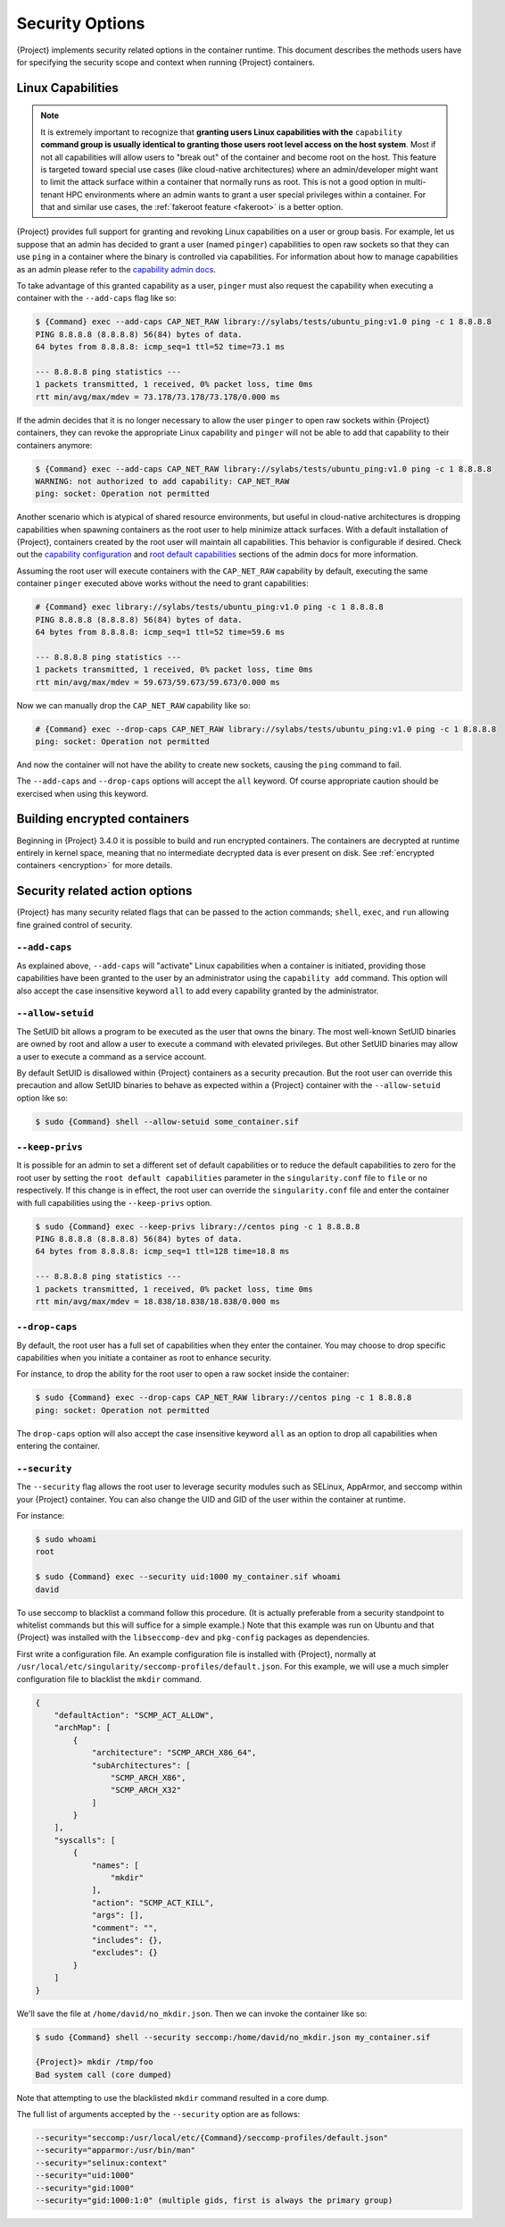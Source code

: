 .. _security-options:

##################
 Security Options
##################

.. _sec:security_options:

{Project} implements security related options in the
container runtime. This document describes the methods users
have for specifying the security scope and context when running
{Project} containers.

********************
 Linux Capabilities
********************

.. note::

   It is extremely important to recognize that **granting users Linux
   capabilities with the** ``capability`` **command group is usually
   identical to granting those users root level access on the host
   system**. Most if not all capabilities will allow users to "break
   out" of the container and become root on the host. This feature is
   targeted toward special use cases (like cloud-native architectures)
   where an admin/developer might want to limit the attack surface
   within a container that normally runs as root. This is not a good
   option in multi-tenant HPC environments where an admin wants to grant
   a user special privileges within a container. For that and similar
   use cases, the :ref:`fakeroot feature <fakeroot>` is a better option.

{Project} provides full support for granting and revoking Linux
capabilities on a user or group basis. For example, let us suppose that
an admin has decided to grant a user (named ``pinger``) capabilities to
open raw sockets so that they can use ``ping`` in a container where the
binary is controlled via capabilities. For information about how to
manage capabilities as an admin please refer to the `capability admin
docs
<{admindocs}/configfiles.html#capability.json>`_.

To take advantage of this granted capability as a user, ``pinger`` must
also request the capability when executing a container with the
``--add-caps`` flag like so:

.. code::

   $ {Command} exec --add-caps CAP_NET_RAW library://sylabs/tests/ubuntu_ping:v1.0 ping -c 1 8.8.8.8
   PING 8.8.8.8 (8.8.8.8) 56(84) bytes of data.
   64 bytes from 8.8.8.8: icmp_seq=1 ttl=52 time=73.1 ms

   --- 8.8.8.8 ping statistics ---
   1 packets transmitted, 1 received, 0% packet loss, time 0ms
   rtt min/avg/max/mdev = 73.178/73.178/73.178/0.000 ms

If the admin decides that it is no longer necessary to allow the user
``pinger`` to open raw sockets within {Project} containers, they can
revoke the appropriate Linux capability and ``pinger`` will not be able
to add that capability to their containers anymore:

.. code::

   $ {Command} exec --add-caps CAP_NET_RAW library://sylabs/tests/ubuntu_ping:v1.0 ping -c 1 8.8.8.8
   WARNING: not authorized to add capability: CAP_NET_RAW
   ping: socket: Operation not permitted

Another scenario which is atypical of shared resource environments, but
useful in cloud-native architectures is dropping capabilities when
spawning containers as the root user to help minimize attack surfaces.
With a default installation of {Project}, containers created by the
root user will maintain all capabilities. This behavior is configurable
if desired. Check out the `capability configuration
<{admindocs}/configfiles.html#capability.json>`_
and `root default capabilities
<{admindocs}/configfiles.html#setuid-and-capabilities>`_
sections of the admin docs for more information.

Assuming the root user will execute containers with the ``CAP_NET_RAW``
capability by default, executing the same container ``pinger`` executed
above works without the need to grant capabilities:

.. code::

   # {Command} exec library://sylabs/tests/ubuntu_ping:v1.0 ping -c 1 8.8.8.8
   PING 8.8.8.8 (8.8.8.8) 56(84) bytes of data.
   64 bytes from 8.8.8.8: icmp_seq=1 ttl=52 time=59.6 ms

   --- 8.8.8.8 ping statistics ---
   1 packets transmitted, 1 received, 0% packet loss, time 0ms
   rtt min/avg/max/mdev = 59.673/59.673/59.673/0.000 ms

Now we can manually drop the ``CAP_NET_RAW`` capability like so:

.. code::

   # {Command} exec --drop-caps CAP_NET_RAW library://sylabs/tests/ubuntu_ping:v1.0 ping -c 1 8.8.8.8
   ping: socket: Operation not permitted

And now the container will not have the ability to create new sockets,
causing the ``ping`` command to fail.

The ``--add-caps`` and ``--drop-caps`` options will accept the ``all``
keyword. Of course appropriate caution should be exercised when using
this keyword.

*******************************
 Building encrypted containers
*******************************

Beginning in {Project} 3.4.0 it is possible to build and run
encrypted containers. The containers are decrypted at runtime entirely
in kernel space, meaning that no intermediate decrypted data is ever
present on disk. See :ref:`encrypted containers <encryption>` for more
details.

*********************************
 Security related action options
*********************************

{Project} has many security related flags that can be passed to the
action commands; ``shell``, ``exec``, and ``run`` allowing fine grained
control of security.

``--add-caps``
==============

As explained above, ``--add-caps`` will "activate" Linux capabilities
when a container is initiated, providing those capabilities have been
granted to the user by an administrator using the ``capability add``
command. This option will also accept the case insensitive keyword
``all`` to add every capability granted by the administrator.

``--allow-setuid``
==================

The SetUID bit allows a program to be executed as the user that owns the
binary. The most well-known SetUID binaries are owned by root and allow
a user to execute a command with elevated privileges. But other SetUID
binaries may allow a user to execute a command as a service account.

By default SetUID is disallowed within {Project} containers as a
security precaution. But the root user can override this precaution and
allow SetUID binaries to behave as expected within a {Project}
container with the ``--allow-setuid`` option like so:

.. code::

   $ sudo {Command} shell --allow-setuid some_container.sif

``--keep-privs``
================

It is possible for an admin to set a different set of default
capabilities or to reduce the default capabilities to zero for the root
user by setting the ``root default capabilities`` parameter in the
``singularity.conf`` file to ``file`` or ``no`` respectively. If this
change is in effect, the root user can override the ``singularity.conf``
file and enter the container with full capabilities using the
``--keep-privs`` option.

.. code::

   $ sudo {Command} exec --keep-privs library://centos ping -c 1 8.8.8.8
   PING 8.8.8.8 (8.8.8.8) 56(84) bytes of data.
   64 bytes from 8.8.8.8: icmp_seq=1 ttl=128 time=18.8 ms

   --- 8.8.8.8 ping statistics ---
   1 packets transmitted, 1 received, 0% packet loss, time 0ms
   rtt min/avg/max/mdev = 18.838/18.838/18.838/0.000 ms

``--drop-caps``
===============

By default, the root user has a full set of capabilities when they enter
the container. You may choose to drop specific capabilities when you
initiate a container as root to enhance security.

For instance, to drop the ability for the root user to open a raw socket
inside the container:

.. code::

   $ sudo {Command} exec --drop-caps CAP_NET_RAW library://centos ping -c 1 8.8.8.8
   ping: socket: Operation not permitted

The ``drop-caps`` option will also accept the case insensitive keyword
``all`` as an option to drop all capabilities when entering the
container.

``--security``
==============

The ``--security`` flag allows the root user to leverage security
modules such as SELinux, AppArmor, and seccomp within your {Project}
container. You can also change the UID and GID of the user within the
container at runtime.

For instance:

.. code::

   $ sudo whoami
   root

   $ sudo {Command} exec --security uid:1000 my_container.sif whoami
   david

To use seccomp to blacklist a command follow this procedure. (It is
actually preferable from a security standpoint to whitelist commands but
this will suffice for a simple example.) Note that this example was run
on Ubuntu and that {Project} was installed with the
``libseccomp-dev`` and ``pkg-config`` packages as dependencies.

First write a configuration file. An example configuration file is
installed with {Project}, normally at
``/usr/local/etc/singularity/seccomp-profiles/default.json``. For this
example, we will use a much simpler configuration file to blacklist the
``mkdir`` command.

.. code::

   {
       "defaultAction": "SCMP_ACT_ALLOW",
       "archMap": [
           {
               "architecture": "SCMP_ARCH_X86_64",
               "subArchitectures": [
                   "SCMP_ARCH_X86",
                   "SCMP_ARCH_X32"
               ]
           }
       ],
       "syscalls": [
           {
               "names": [
                   "mkdir"
               ],
               "action": "SCMP_ACT_KILL",
               "args": [],
               "comment": "",
               "includes": {},
               "excludes": {}
           }
       ]
   }

We'll save the file at ``/home/david/no_mkdir.json``. Then we can invoke
the container like so:

.. code::

   $ sudo {Command} shell --security seccomp:/home/david/no_mkdir.json my_container.sif

   {Project}> mkdir /tmp/foo
   Bad system call (core dumped)

Note that attempting to use the blacklisted ``mkdir`` command resulted
in a core dump.

The full list of arguments accepted by the ``--security`` option are as
follows:

.. code::

   --security="seccomp:/usr/local/etc/{Command}/seccomp-profiles/default.json"
   --security="apparmor:/usr/bin/man"
   --security="selinux:context"
   --security="uid:1000"
   --security="gid:1000"
   --security="gid:1000:1:0" (multiple gids, first is always the primary group)
